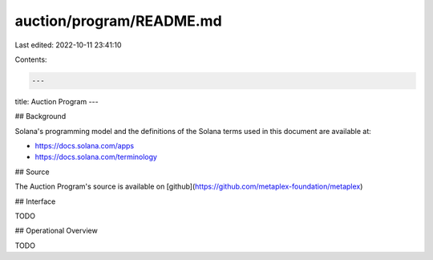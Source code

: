 auction/program/README.md
=========================

Last edited: 2022-10-11 23:41:10

Contents:

.. code-block:: md

    ---
title: Auction Program
---

## Background

Solana's programming model and the definitions of the Solana terms used in this
document are available at:

- https://docs.solana.com/apps
- https://docs.solana.com/terminology

## Source

The Auction Program's source is available on
[github](https://github.com/metaplex-foundation/metaplex)

## Interface

TODO

## Operational Overview

TODO


